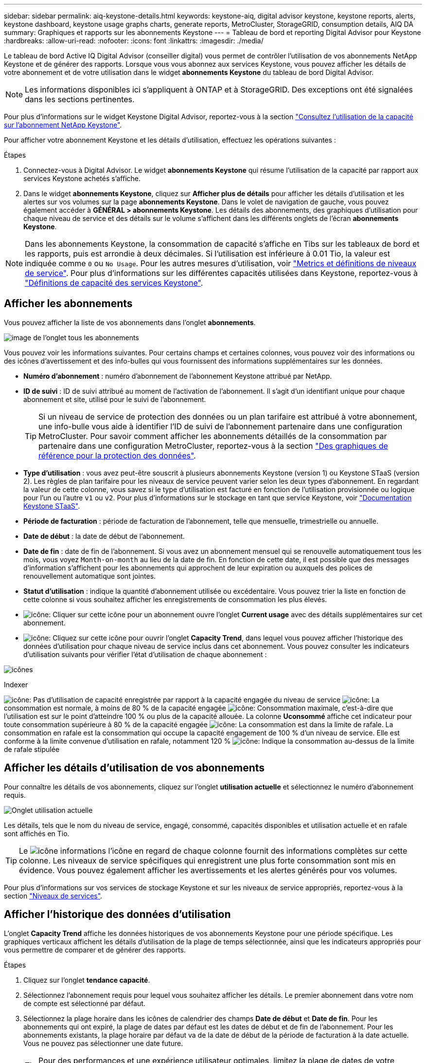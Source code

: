 ---
sidebar: sidebar 
permalink: aiq-keystone-details.html 
keywords: keystone-aiq, digital advisor keystone, keystone reports, alerts, keystone dashboard, keystone usage graphs charts, generate reports, MetroCluster, StorageGRID, consumption details, AIQ DA 
summary: Graphiques et rapports sur les abonnements Keystone 
---
= Tableau de bord et reporting Digital Advisor pour Keystone
:hardbreaks:
:allow-uri-read: 
:nofooter: 
:icons: font
:linkattrs: 
:imagesdir: ./media/


[role="lead"]
Le tableau de bord Active IQ Digital Advisor (conseiller digital) vous permet de contrôler l'utilisation de vos abonnements NetApp Keystone et de générer des rapports. Lorsque vous vous abonnez aux services Keystone, vous pouvez afficher les détails de votre abonnement et de votre utilisation dans le widget *abonnements Keystone* du tableau de bord Digital Advisor.


NOTE: Les informations disponibles ici s'appliquent à ONTAP et à StorageGRID. Des exceptions ont été signalées dans les sections pertinentes.

Pour plus d'informations sur le widget Keystone Digital Advisor, reportez-vous à la section https://docs.netapp.com/us-en/active-iq/view_keystone_capacity_utilization.html["Consultez l'utilisation de la capacité sur l'abonnement NetApp Keystone"^].

Pour afficher votre abonnement Keystone et les détails d'utilisation, effectuez les opérations suivantes :

.Étapes
. Connectez-vous à Digital Advisor. Le widget *abonnements Keystone* qui résume l'utilisation de la capacité par rapport aux services Keystone achetés s'affiche.
. Dans le widget *abonnements Keystone*, cliquez sur *Afficher plus de détails* pour afficher les détails d'utilisation et les alertes sur vos volumes sur la page *abonnements Keystone*. Dans le volet de navigation de gauche, vous pouvez également accéder à *GÉNÉRAL > abonnements Keystone*.
Les détails des abonnements, des graphiques d'utilisation pour chaque niveau de service et des détails sur le volume s'affichent dans les différents onglets de l'écran *abonnements Keystone*.



NOTE: Dans les abonnements Keystone, la consommation de capacité s'affiche en Tibs sur les tableaux de bord et les rapports, puis est arrondie à deux décimales. Si l'utilisation est inférieure à 0.01 Tio, la valeur est indiquée comme `0` ou `No Usage`. Pour les autres mesures d'utilisation, voir https://docs.netapp.com/us-en/keystone/nkfsosm_service_level_metrics_and_definitions.html["Metrics et définitions de niveaux de service"]. Pour plus d'informations sur les différentes capacités utilisées dans Keystone, reportez-vous à https://docs.netapp.com/us-en/keystone/nkfsosm_keystone_service_capacity_definitions.html["Définitions de capacité des services Keystone"].



== Afficher les abonnements

Vous pouvez afficher la liste de vos abonnements dans l'onglet *abonnements*.

image:all-subs.png["image de l'onglet tous les abonnements"]

Vous pouvez voir les informations suivantes. Pour certains champs et certaines colonnes, vous pouvez voir des informations ou des icônes d'avertissement et des info-bulles qui vous fournissent des informations supplémentaires sur les données.

* *Numéro d'abonnement* : numéro d'abonnement de l'abonnement Keystone attribué par NetApp.
* *ID de suivi* : ID de suivi attribué au moment de l'activation de l'abonnement. Il s'agit d'un identifiant unique pour chaque abonnement et site, utilisé pour le suivi de l'abonnement.
+

TIP: Si un niveau de service de protection des données ou un plan tarifaire est attribué à votre abonnement, une info-bulle vous aide à identifier l'ID de suivi de l'abonnement partenaire dans une configuration MetroCluster. Pour savoir comment afficher les abonnements détaillés de la consommation par partenaire dans une configuration MetroCluster, reportez-vous à la section https://docs.netapp.com/us-en/keystone/aiq-keystone-details.html#reference-charts-for-data-protection["Des graphiques de référence pour la protection des données"].

* *Type d'utilisation* : vous avez peut-être souscrit à plusieurs abonnements Keystone (version 1) ou Keystone STaaS (version 2). Les règles de plan tarifaire pour les niveaux de service peuvent varier selon les deux types d'abonnement. En regardant la valeur de cette colonne, vous savez si le type d'utilisation est facturé en fonction de l'utilisation provisionnée ou logique pour l'un ou l'autre `v1` ou `v2`. Pour plus d'informations sur le stockage en tant que service Keystone, voir https://docs.netapp.com/us-en/keystone-staas/index.html["Documentation Keystone STaaS"^].
* *Période de facturation* : période de facturation de l'abonnement, telle que mensuelle, trimestrielle ou annuelle.
* *Date de début* : la date de début de l'abonnement.
* *Date de fin* : date de fin de l'abonnement. Si vous avez un abonnement mensuel qui se renouvelle automatiquement tous les mois, vous voyez `Month-on-month` au lieu de la date de fin. En fonction de cette date, il est possible que des messages d'information s'affichent pour les abonnements qui approchent de leur expiration ou auxquels des polices de renouvellement automatique sont jointes.
* *Statut d'utilisation* : indique la quantité d'abonnement utilisée ou excédentaire. Vous pouvez trier la liste en fonction de cette colonne si vous souhaitez afficher les enregistrements de consommation les plus élevés.
* image:subs-dtls-icon.png["icône"]: Cliquer sur cette icône pour un abonnement ouvre l'onglet *Current usage* avec des détails supplémentaires sur cet abonnement.
* image:aiq-ks-time-icon.png["icône"]: Cliquez sur cette icône pour ouvrir l'onglet *Capacity Trend*, dans lequel vous pouvez afficher l'historique des données d'utilisation pour chaque niveau de service inclus dans cet abonnement.
Vous pouvez consulter les indicateurs d'utilisation suivants pour vérifier l'état d'utilisation de chaque abonnement :


image:usage-indicator.png["icônes"]

.Indexer
image:icon-grey.png["icône"]: Pas d'utilisation de capacité enregistrée par rapport à la capacité engagée du niveau de service
image:icon-green.png["icône"]: La consommation est normale, à moins de 80 % de la capacité engagée
image:icon-amber.png["icône"]: Consommation maximale, c'est-à-dire que l'utilisation est sur le point d'atteindre 100 % ou plus de la capacité allouée. La colonne *Uconsommé* affiche cet indicateur pour toute consommation supérieure à 80 % de la capacité engagée
image:icon-red.png["icône"]: La consommation est dans la limite de rafale. La consommation en rafale est la consommation qui occupe la capacité engagement de 100 % d'un niveau de service. Elle est conforme à la limite convenue d'utilisation en rafale, notamment 120 %
image:icon-purple.png["icône"]: Indique la consommation au-dessus de la limite de rafale stipulée



== Afficher les détails d'utilisation de vos abonnements

Pour connaître les détails de vos abonnements, cliquez sur l'onglet *utilisation actuelle* et sélectionnez le numéro d'abonnement requis.

image:aiq-ks-dtls.png["Onglet utilisation actuelle"]

Les détails, tels que le nom du niveau de service, engagé, consommé, capacités disponibles et utilisation actuelle et en rafale sont affichés en Tio.


TIP: Le image:icon-info.png["icône informations"] l'icône en regard de chaque colonne fournit des informations complètes sur cette colonne. Les niveaux de service spécifiques qui enregistrent une plus forte consommation sont mis en évidence. Vous pouvez également afficher les avertissements et les alertes générés pour vos volumes.

Pour plus d'informations sur vos services de stockage Keystone et sur les niveaux de service appropriés, reportez-vous à la section https://docs.netapp.com/us-en/keystone/nkfsosm_performance.html["Niveaux de services"].



== Afficher l'historique des données d'utilisation

L'onglet *Capacity Trend* affiche les données historiques de vos abonnements Keystone pour une période spécifique. Les graphiques verticaux affichent les détails d'utilisation de la plage de temps sélectionnée, ainsi que les indicateurs appropriés pour vous permettre de comparer et de générer des rapports.

.Étapes
. Cliquez sur l'onglet *tendance capacité*.
. Sélectionnez l'abonnement requis pour lequel vous souhaitez afficher les détails. Le premier abonnement dans votre nom de compte est sélectionné par défaut.
. Sélectionnez la plage horaire dans les icônes de calendrier des champs *Date de début* et *Date de fin*. Pour les abonnements qui ont expiré, la plage de dates par défaut est les dates de début et de fin de l'abonnement. Pour les abonnements existants, la plage horaire par défaut va de la date de début de la période de facturation à la date actuelle. Vous ne pouvez pas sélectionner une date future.
+

TIP: Pour des performances et une expérience utilisateur optimales, limitez la plage de dates de votre requête à trois mois.

. Cliquez sur *Afficher les détails*. Les données historiques de consommation de l'abonnement pour chaque niveau de service s'affichent en fonction de la plage horaire sélectionnée. Vous pouvez placer le curseur de la souris sur les graphiques pour afficher la répartition de l'utilisation en termes de données validées, consommées, en rafale et au-dessus de la limite de rafale à ce point de collecte de données.


image:aiq-ks-subtime-2.png["données historiques"]

Les détails suivants s'affichent :

* *Utilisation actuelle* : les dates de début et de fin de l'abonnement, ainsi que la période de facturation, par exemple, trimestrielle, annuelle, etc.
* *Tableaux d'utilisation* : les graphiques à barres affichent le nom du niveau de service et la capacité consommée par rapport à ce niveau de service pour la plage de dates. La date et l'heure de la collection sont affichées en bas du graphique.
+

NOTE: En fonction de la plage de dates de votre requête, les graphiques d'utilisation sont affichés dans une plage de 30 points de collecte de données.

+
Les couleurs suivantes dans les graphiques à barres indiquent la capacité consommée telle que définie dans le niveau de service :

+
** Vert : à moins de 80 %.
** Ambre: 80% - 100%.
** Rouge : utilisation en rafale (100 % de la capacité validée par rapport à la limite de rafale convenue)
** Violet : au-dessus de la limite d'éclatement ou `Above Limit`.
+

NOTE: Un graphique vide indique qu'aucune donnée n'est disponible dans votre environnement à ce point de collecte de données.



* *Courant consommé* : indicateur de la capacité consommée (en Tio) définie pour le niveau de service. Ce champ utilise des couleurs spécifiques :
+
** Pas de couleur : utilisation en rafale ou supérieure.
** Gris : aucune utilisation.
** Vert : dans un délai de 80 % de la capacité allouée.
** Orange : 80 % de la capacité allouée à la capacité de rafale.


* *Burst courant* : indicateur de la capacité consommée dans la limite de rafale définie ou au-dessus. Toute utilisation comprise dans la limite de capacité supplémentaire convenue, par exemple, 20 % de plus que la capacité allouée se situe dans la limite de capacité supplémentaire. Autre utilisation : utilisation supérieure à la limite d'augmentation. Ce champ affiche des couleurs spécifiques :
+
** Pas de couleur : pas d'utilisation de rafale.
** Rouge : utilisation en rafale.
** Violet : au-dessus de la limite d'éclatement.


* *Burst cumulé* : indicateur de l'utilisation ou de la capacité consommée cumulée calculée par mois pour la période de facturation en cours. L'utilisation des rafales cumulées est calculée en fonction de la capacité engagée et consommée pour un niveau de service : `(consumed - committed)/365.25/12`.
+

NOTE: Les indicateurs *courant consommé*, *courant Burst* et *Accrued Burst* déterminent la consommation par rapport à la période de facturation de l'abonnement et ne sont pas basés sur la plage de dates de la requête.





=== Des graphiques de référence pour la protection des données

.En savoir plus >>
[%collapsible]
====
Si vous vous êtes abonné au service de protection des données, vous pouvez voir l'éclatement des données de consommation pour les sites partenaires MetroCluster dans l'onglet *tendance de capacité*.

Pour plus d'informations sur la protection des données, reportez-vous à la section https://docs.netapp.com/us-en/keystone/nkfsosm_data_protection.html["Protection des données"].

Si les clusters de votre environnement de stockage ONTAP sont configurés dans une configuration MetroCluster, les données de consommation de votre abonnement Keystone sont divisées dans le même graphique de données d'historique pour afficher la consommation au niveau des sites principaux et en miroir pour les niveaux de service de base.


NOTE: Les graphiques à barres de consommation sont divisés uniquement pour les niveaux de service de base. Pour les niveaux de service de protection des données, cette démarcation n'apparaît pas.

.Niveaux de service de protection des données
Pour les niveaux de service de protection des données, la consommation totale est répartie entre les sites partenaires, et l'utilisation sur chaque site partenaire est reflétée et facturée dans un abonnement séparé, c'est-à-dire un abonnement pour le site principal et un autre pour le site miroir. C'est pourquoi, lorsque vous sélectionnez le numéro d'abonnement pour le site principal dans l'onglet *Capacity Trend*, les graphiques de consommation pour les niveaux de service DP affichent les détails de consommation discrète pour le site principal uniquement. Étant donné MetroCluster que chaque site partenaire fait office de source et de miroir, la consommation totale sur chaque site inclut la source et les volumes en miroir créés sur ce site.


TIP: L'info-bulle en regard de l'ID de superposition de votre abonnement dans l'onglet *Current usage* vous aide à identifier l'abonnement partenaire dans la configuration MetroCluster.

.Niveaux de services de base
Pour les niveaux de service de base, chaque volume est facturé comme provisionné sur le site primaire et le site miroir. Le même graphique à barres est donc divisé en fonction de la consommation au niveau des sites primaire et miroir.

.Ce que vous pouvez voir pour l'abonnement principal
L'image suivante affiche les graphiques pour le niveau de service _Extreme_ (niveau de service de base) et un numéro d'abonnement principal. Le même graphique de données historiques marque la consommation du site miroir dans une ombre plus claire du code de couleur utilisé pour le site principal. L'infobulle qui s'affiche lorsque vous passez la souris, affiche l'éclatement de la consommation (en Tio) pour les sites principaux et miroirs, 1.02 Tio et 1.05 Tio respectivement.

image:mcc-chart.png["mcc principal"]

Pour le niveau de service _Data-Protect Extreme_ (niveau de service de protection des données), les graphiques apparaissent comme suit :

image:dp-src.png["base principale mcc"]

.Ce que vous pouvez voir pour l'abonnement secondaire (site miroir)
Lorsque vous cochez l'abonnement secondaire, vous constatez que le graphique à barres du niveau de service _Extreme_ (niveau de service de base) au même point de collecte de données que le site partenaire est inversé, et que l'éclatement de la consommation au niveau des sites principal et miroir est respectivement de 1.05 Tio et 1.02 Tio.

image:mcc-chart-mirror.png["miroir mcc"]

Pour le niveau de service _Data-Protect Extreme_ (niveau de service de protection des données), le graphique apparaît comme suit au même point de collecte que le site partenaire :

image:dp-mir.png["base de rétroviseur mcc"]

Pour plus d'informations sur la protection de vos données par MetroCluster, reportez-vous à la section https://docs.netapp.com/us-en/ontap-metrocluster/manage/concept_understanding_mcc_data_protection_and_disaster_recovery.html["Tout savoir sur la protection des données et la reprise après incident MetroCluster"^].

====


== Afficher les détails des volumes et des objets

Dans l'onglet *volumes et objets*, vous pouvez afficher la consommation et d'autres détails pour vos volumes dans ONTAP. Pour StorageGRID, cet onglet affiche les nœuds et leur utilisation individuelle dans votre environnement de stockage objet.


NOTE: Le nom de cet onglet varie selon la nature du déploiement sur votre site. Si vous disposez à la fois de volumes et d'un stockage objet, vous pouvez voir l'onglet *volumes et objets*. Si votre environnement de stockage ne contient que des volumes, le nom devient *volumes*. Pour le stockage d'objets uniquement, vous pouvez voir l'onglet *objets*.



=== Détails du volume ONTAP

.En savoir plus >>
[%collapsible]
====
Pour ONTAP, l'onglet *volumes* affiche des informations telles que l'utilisation de la capacité, le type de volume, le cluster, l'agrégat et le niveau de service des volumes de votre environnement de stockage géré par votre abonnement Keystone.

.Étapes
. Cliquez sur l'onglet *volumes*.
. Sélectionnez le numéro d'abonnement. Par défaut, le premier numéro d'abonnement disponible est sélectionné.
+
Les détails du volume s'affichent. Vous pouvez faire défiler les colonnes et en savoir plus en passant votre souris sur les icônes d'information à côté des en-têtes de colonne. Vous pouvez trier les différentes colonnes et filtrer les listes pour afficher des informations spécifiques.

+

NOTE: Pour les services de protection des données, une colonne supplémentaire apparaît pour indiquer si le volume est un volume primaire ou miroir dans la configuration MetroCluster. Vous pouvez copier des numéros de série de nœud individuels en cliquant sur le bouton *Copier les séries de nœud*.



image:aiq-ks-sysdtls.png["Volumes  amp; objets"]

====


=== Nœuds StorageGRID et détails de consommation

.En savoir plus >>
[%collapsible]
====
Pour StorageGRID, cet onglet affiche l'utilisation logique des nœuds de l'environnement de stockage objet.

.Étapes
. Cliquez sur l'onglet *objets*.
. Sélectionnez le numéro d'abonnement. Par défaut, le premier numéro d'abonnement disponible est sélectionné. Lorsque vous sélectionnez le numéro d'abonnement, le lien pour les détails du stockage objet est activé.
+
image:sg-link.png["Objets SG"]

. Cliquez sur le lien pour afficher les noms des nœuds et les détails d'utilisation logique de chaque nœud.
+
image:sg-link-2.png["Fenêtre contextuelle SG"]



====


== Générer des rapports

Vous pouvez générer et afficher des rapports pour les détails de votre abonnement, les données d'utilisation historiques pour une plage de temps et les détails des volumes à partir de chacun des onglets en cliquant sur le bouton *Télécharger CSV* : image:download-icon.png["icône de téléchargement de rapports"]

Les détails sont générés au format CSV que vous pouvez enregistrer pour une utilisation ultérieure.

Dans l'onglet *Capacity Trend*, vous avez la possibilité de télécharger le rapport pour les 30 points de collecte de données par défaut de la plage de dates de votre requête ou des rapports quotidiens.

image:aiq-report-dnld.png["exemple de rapports"]

Un exemple de rapport pour l'onglet *Capacity Trend*, où les données graphiques sont converties :

image:report.png["exemple de rapports"]



== Afficher les alertes

Les alertes du tableau de bord envoient des messages d'avertissement pour vous permettre de comprendre les problèmes qui se produisent dans votre environnement de stockage.

Les alertes peuvent être de deux types :

* *Information* : pour les problèmes, tels que vos abonnements qui approchent d'une fin, vous pouvez voir les alertes d'information. Placez le curseur sur l'icône d'information pour en savoir plus sur le problème.
* *Avertissement* : les problèmes, tels que non-conformité, sont affichés comme avertissements. Par exemple, si des volumes dans vos clusters gérés ne sont pas associés à des règles AQoS adaptative (Adaptive QoS), un message d'avertissement s'affiche. Vous pouvez cliquer sur le lien du message d'avertissement pour afficher la liste des volumes non conformes dans l'onglet *volumes*.
+

NOTE: Si vous avez souscrit à un seul niveau de service ou plan tarifaire, vous ne pourrez pas voir l'alerte pour les volumes non conformes.

+
Pour plus d'informations sur les stratégies AQoS, voir https://docs.netapp.com/us-en/keystone/nkfsosm_kfs_billing.html#billing-and-adaptive-qos-policies["Facturation et règles de QoS adaptatives"].



image:alert-aiq.png["alertes"]

Pour plus d'informations sur ces messages d'avertissement et d'avertissement, contactez le support NetApp.

